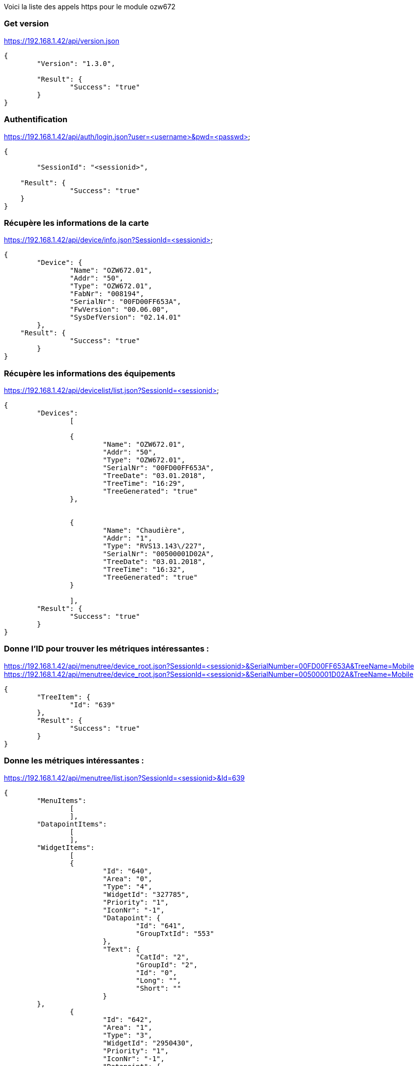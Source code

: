 Voici la liste des appels https pour le module ozw672

=== Get version
https://192.168.1.42/api/version.json
[source,]
----
{	
	"Version": "1.3.0",
	
	"Result": {
		"Success": "true"
	}
}
----

=== Authentification
https://192.168.1.42/api/auth/login.json?user=<username>&pwd=<passwd>
[source,]
----
{
	
	"SessionId": "<sessionid>",
	
    "Result": {
		"Success": "true"
    }
}
----

=== Récupère les informations de la carte
https://192.168.1.42/api/device/info.json?SessionId=<sessionid>
[source,]
----
{
	"Device": {
		"Name": "OZW672.01",
		"Addr": "50",
		"Type": "OZW672.01",
		"FabNr": "008194",
		"SerialNr": "00FD00FF653A",
		"FwVersion": "00.06.00",
		"SysDefVersion": "02.14.01"
	},
    "Result": {
		"Success": "true"
	}
}
----

=== Récupère les informations des équipements
https://192.168.1.42/api/devicelist/list.json?SessionId=<sessionid>
[source,]
----
{
	"Devices":
		[
	
		{
			"Name": "OZW672.01",
			"Addr": "50",
			"Type": "OZW672.01",
			"SerialNr": "00FD00FF653A",
			"TreeDate": "03.01.2018",
			"TreeTime": "16:29",
			"TreeGenerated": "true"
		},
	
	
		{
			"Name": "Chaudière",
			"Addr": "1",
			"Type": "RVS13.143\/227",
			"SerialNr": "00500001D02A",
			"TreeDate": "03.01.2018",
			"TreeTime": "16:32",
			"TreeGenerated": "true"
		}
	
		],
    	"Result": {
		"Success": "true"
	}
}
----

=== Donne l'ID pour trouver les métriques intéressantes :
https://192.168.1.42/api/menutree/device_root.json?SessionId=<sessionid>&SerialNumber=00FD00FF653A&TreeName=Mobile
https://192.168.1.42/api/menutree/device_root.json?SessionId=<sessionid>&SerialNumber=00500001D02A&TreeName=Mobile
[source,]
----
{
	"TreeItem": {
		"Id": "639"
	},
	"Result": {
		"Success": "true"
	}
} 
----

=== Donne les métriques intéressantes :
https://192.168.1.42/api/menutree/list.json?SessionId=<sessionid>&Id=639
[source,]
----
{
	"MenuItems": 
		[
		],
	"DatapointItems":
		[
		],
	"WidgetItems": 
		[
		{
			"Id": "640",
			"Area": "0",
			"Type": "4",
			"WidgetId": "327785",
			"Priority": "1",
			"IconNr": "-1",
			"Datapoint": {
				"Id": "641",
				"GroupTxtId": "553"
			},
			"Text": {
				"CatId": "2",
				"GroupId": "2",
				"Id": "0",
				"Long": "",
				"Short": ""
			}	
	},
		{
			"Id": "642",
			"Area": "1",
			"Type": "3",
			"WidgetId": "2950430",
			"Priority": "1",
			"IconNr": "-1",
			"Datapoint": {
				"Id": "643"
			},
			"Text": {
				"CatId": "2",
				"GroupId": "2",
				"Id": "2135",
				"Long": "Température ambiante réelle CC1",
				"Short": "TAmbAct CC1"
			}	
	},
		{
			"Id": "644",
			"Area": "1",
			"Type": "3",
			"WidgetId": "328993",
			"Priority": "4",
			"IconNr": "-1",
			"Datapoint": {
				"Id": "645"
			},
			"Text": {
				"CatId": "2",
				"GroupId": "2",
				"Id": "39",
				"Long": "Température extérieure",
				"Short": "Temp ext."
			}	
	},
		{
			"Id": "646",
			"Area": "1",
			"Type": "3",
			"WidgetId": "2163992",
			"Priority": "0",
			"IconNr": "-1",
			"Datapoint": {
				"Id": "647"
			},
			"Text": {
				"CatId": "2",
				"GroupId": "2",
				"Id": "459",
				"Long": "Température de départ circuit de chauffe 1",
				"Short": "ValRéelleTempDép CC1"
			}	
	},
		{
			"Id": "648",
			"Area": "1",
			"Type": "3",
			"WidgetId": "853273",
			"Priority": "0",
			"IconNr": "-1",
			"Datapoint": {
				"Id": "649"
			},
			"Text": {
				"CatId": "2",
				"GroupId": "2",
				"Id": "54",
				"Long": "Température de chaudière",
				"Short": "Temp.réelle chaudière"
			}	
	},
		{
			"Id": "650",
			"Area": "1",
			"Type": "3",
			"WidgetId": "1115418",
			"Priority": "0",
			"IconNr": "-1",
			"Datapoint": {
				"Id": "651"
			},
			"Text": {
				"CatId": "2",
				"GroupId": "2",
				"Id": "492",
				"Long": "Température de retour",
				"Short": "ValRéelTRetour"
			}	
	},
		{
			"Id": "652",
			"Area": "1",
			"Type": "3",
			"WidgetId": "328991",
			"Priority": "0",
			"IconNr": "-1",
			"Datapoint": {
				"Id": "653"
			},
			"Text": {
				"CatId": "2",
				"GroupId": "2",
				"Id": "2753",
				"Long": "Température de départ réelle bus",
				"Short": "TDép Réelle Bus"
			}	
	},
		{
			"Id": "654",
			"Area": "1",
			"Type": "3",
			"WidgetId": "329071",
			"Priority": "0",
			"IconNr": "-1",
			"Datapoint": {
				"Id": "655"
			},
			"Text": {
				"CatId": "2",
				"GroupId": "2",
				"Id": "3731",
				"Long": "Température extérieure minimum",
				"Short": "TExtMin"
			}	
	},
		{
			"Id": "656",
			"Area": "1",
			"Type": "3",
			"WidgetId": "329070",
			"Priority": "0",
			"IconNr": "-1",
			"Datapoint": {
				"Id": "657"
			},
			"Text": {
				"CatId": "2",
				"GroupId": "2",
				"Id": "3732",
				"Long": "Température extérieure maximum",
				"Short": "TExtMax"
			}	
	},
		{
			"Id": "658",
			"Area": "1",
			"Type": "3",
			"WidgetId": "854331",
			"Priority": "0",
			"IconNr": "-1",
			"Datapoint": {
				"Id": "659"
			},
			"Text": {
				"CatId": "2",
				"GroupId": "2",
				"Id": "231",
				"Long": "Temps de fonctionnement brûleur étage 1",
				"Short": "HFonctEt1 Brûleur"
			}	
	},
		{
			"Id": "660",
			"Area": "2",
			"Type": "1",
			"WidgetId": "2426227",
			"Priority": "0",
			"IconNr": "1",
			"PressedValue": "1",
			"Datapoint": {
				"Id": "661"
			},
			"Text": {
				"CatId": "2",
				"GroupId": "2",
				"Id": "4463",
				"Long": "Charge forcée ECS",
				"Short": "ChargeForcée ECS"
			}	
	},
		{
			"Id": "662",
			"Area": "2",
			"Type": "3",
			"WidgetId": "2950542",
			"Priority": "1",
			"IconNr": "4",
			"Datapoint": {
				"Id": "663"
			},
			"Text": {
				"CatId": "2",
				"GroupId": "2",
				"Id": "3428",
				"Long": "Consigne confort temp.ambiante CC1",
				"Short": "ConsConfort TA CC1"
			}	
	},
		{
			"Id": "664",
			"Area": "2",
			"Type": "3",
			"WidgetId": "2950544",
			"Priority": "0",
			"IconNr": "4",
			"Datapoint": {
				"Id": "665"
			},
			"Text": {
				"CatId": "2",
				"GroupId": "2",
				"Id": "465",
				"Long": "Valeur de consigne réduite temp. ambiante CC1",
				"Short": "ConsRédTempAmb CC1"
			}	
	},
		{
			"Id": "666",
			"Area": "2",
			"Type": "3",
			"WidgetId": "2950546",
			"Priority": "0",
			"IconNr": "4",
			"Datapoint": {
				"Id": "667"
			},
			"Text": {
				"CatId": "2",
				"GroupId": "2",
				"Id": "463",
				"Long": "Consigne horsgel température ambiante CC1",
				"Short": "ConsHorsGelTAmb CC1"
			}	
	},
		{
			"Id": "668",
			"Area": "2",
			"Type": "4",
			"WidgetId": "16844148",
			"Priority": "2",
			"IconNr": "5",
			"Datapoint": {
				"Id": "669",
				"GroupTxtId": "497"
			},
			"DatapointFeedback": {
				"Id": "670",
				"GroupTxtId": "132"
			},
			"Text": {
				"CatId": "2",
				"GroupId": "2",
				"Id": "2289",
				"Long": "Régime Circuit de chauffe  1",
				"Short": "Régime CC1"
			}	
	}	
		],
	"Result": {
		"Success": "true"
	}
} 
----

=== Récupère la description de l'indicateur (ça doit dépendre du type d'indicateur)
https://192.168.1.42/api/menutree/datapoint_desc.json?SessionId=<sessionid>&Id=647
[source,]
----
{	
	"Description": 
		{
			"Type": "Numeric",
			"Value": "44.890625",
			"Unit": "°C",
			"Name": "Température de départ circuit de chauffe 1",
			"Min": "0.000000",
			"Max": "140.000000",
			"Resolution": "0.100000",
			"FieldWitdh": "11",
			"DecimalDigits": "1",
			"HasValid": "false",
		},
		"Result": {
			"Success": "true"
		}
}
----

ou 
[source,]
----
{	
	"Description": 
		{
			"Type": "Enumeration",
			"Name": "Régime Circuit de chauffe  1",
			"Enums":
			[
				{
					"Text": "Mode protection",
					"Value": "0",
					"IsCurrentValue": "false"
				},
				{
					"Text": "Automatique",
					"Value": "1",
					"IsCurrentValue": "true"
				},
				{
					"Text": "Réduit",
					"Value": "2",
					"IsCurrentValue": "false"
				},
				{
					"Text": "Confort",
					"Value": "3",
					"IsCurrentValue": "false"
				}
			]
		},
		"Result": {
			"Success": "true"
		}
}
----


=== Controle l'état de défaut de la chaudière
https://192.168.1.42/api/fault/status.json?SessionId=<sessionid>
[source,]
----
{
	"HasFault": "false",
    "Result": {
		"Success": "true"
    }
}
----

=== Controle l'état de consomation de la chaudière
https://192.168.1.42/api/energyindicator/status.json?SessionId=<sessionid>
[source,]
----
{
	"IsIndicationActive": "true",
	"HasIndication": "false",
    "Result": {
		"Success": "true"
    }
}
----

=== Change le mode
https://192.168.1.42/api/menutree/write_datapoint.json?SessionId=<sessionid>&Id=669&Type=Enumeration&Value=3
[source,]
----
{
    "Result": {
		"Success": "true"
	}
} 
----

=== Change un indicateur numeric
https://192.168.1.42/api/menutree/write_datapoint.json?SessionId=<sessionid>&Id=663&Type=Numeric&Value=18.5
[source,]
----
{
    "Result": {
		"Success": "true"
	}
} 
----

=== Lire la valeur d'un indicateur
https://192.168.1.42/api/menutree/read_datapoint.json?SessionId=<sessionid>&Id=663
[source,]
----
{
	"Data": 
		{
			"Type": "Numeric",
			"Value": "       18.5",
			"Unit": "°C"
		},
    	"Result": 
		{
		"Success": "true"
    		}
}
----

ou
[source,]
----
{
	"Data": 
		{
			"Type": "Enumeration",
			"Value": "Confort",
			"Unit": "",
			"EnumValue": "3"
		},
    	"Result": 
		{
		"Success": "true"
    		}
}
----


